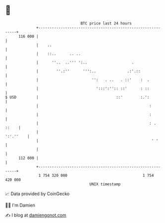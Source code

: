 * 👋

#+begin_example
                                     BTC price last 24 hours                    
                 +------------------------------------------------------------+ 
         116 000 |                                                            | 
                 |    ..                                                      | 
                 |    ::..      .. ..                                         | 
                 |      ''..  ..''' ':..                    .                 | 
                 |        ''.:''      ''':..              .:'.::              | 
                 |                        '':   . ..   . ::'    :  .          | 
                 |                          ':::':'':: ::'      : ::          | 
   $ USD         |                                   ::'        :.':          | 
                 |                                                  :         | 
                 |                                                  :         | 
                 |                                                  : . ::    | 
                 |                                                  ':'.''    | 
                 |                                                   ' '      | 
                 |                                                            | 
         112 000 |                                                            | 
                 +------------------------------------------------------------+ 
                  1 754 320 000                                  1 754 420 000  
                                         UNIX timestamp                         
#+end_example
📈 Data provided by CoinGecko

🧑‍💻 I'm Damien

✍️ I blog at [[https://www.damiengonot.com][damiengonot.com]]
